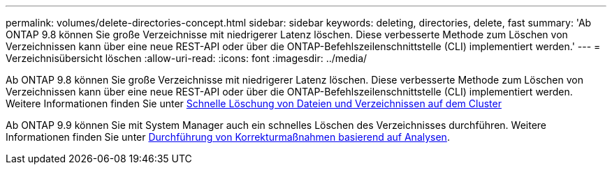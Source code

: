 ---
permalink: volumes/delete-directories-concept.html 
sidebar: sidebar 
keywords: deleting, directories, delete, fast 
summary: 'Ab ONTAP 9.8 können Sie große Verzeichnisse mit niedrigerer Latenz löschen. Diese verbesserte Methode zum Löschen von Verzeichnissen kann über eine neue REST-API oder über die ONTAP-Befehlszeilenschnittstelle (CLI) implementiert werden.' 
---
= Verzeichnisübersicht löschen
:allow-uri-read: 
:icons: font
:imagesdir: ../media/


[role="lead"]
Ab ONTAP 9.8 können Sie große Verzeichnisse mit niedrigerer Latenz löschen. Diese verbesserte Methode zum Löschen von Verzeichnissen kann über eine neue REST-API oder über die ONTAP-Befehlszeilenschnittstelle (CLI) implementiert werden. Weitere Informationen finden Sie unter xref:../flexgroup/fast-directory-delete-asynchronous-task.adoc[Schnelle Löschung von Dateien und Verzeichnissen auf dem Cluster]

Ab ONTAP 9.9 können Sie mit System Manager auch ein schnelles Löschen des Verzeichnisses durchführen. Weitere Informationen finden Sie unter xref:../task_nas_file_system_analytics_take_corrective_action.adoc[Durchführung von Korrekturmaßnahmen basierend auf Analysen].
